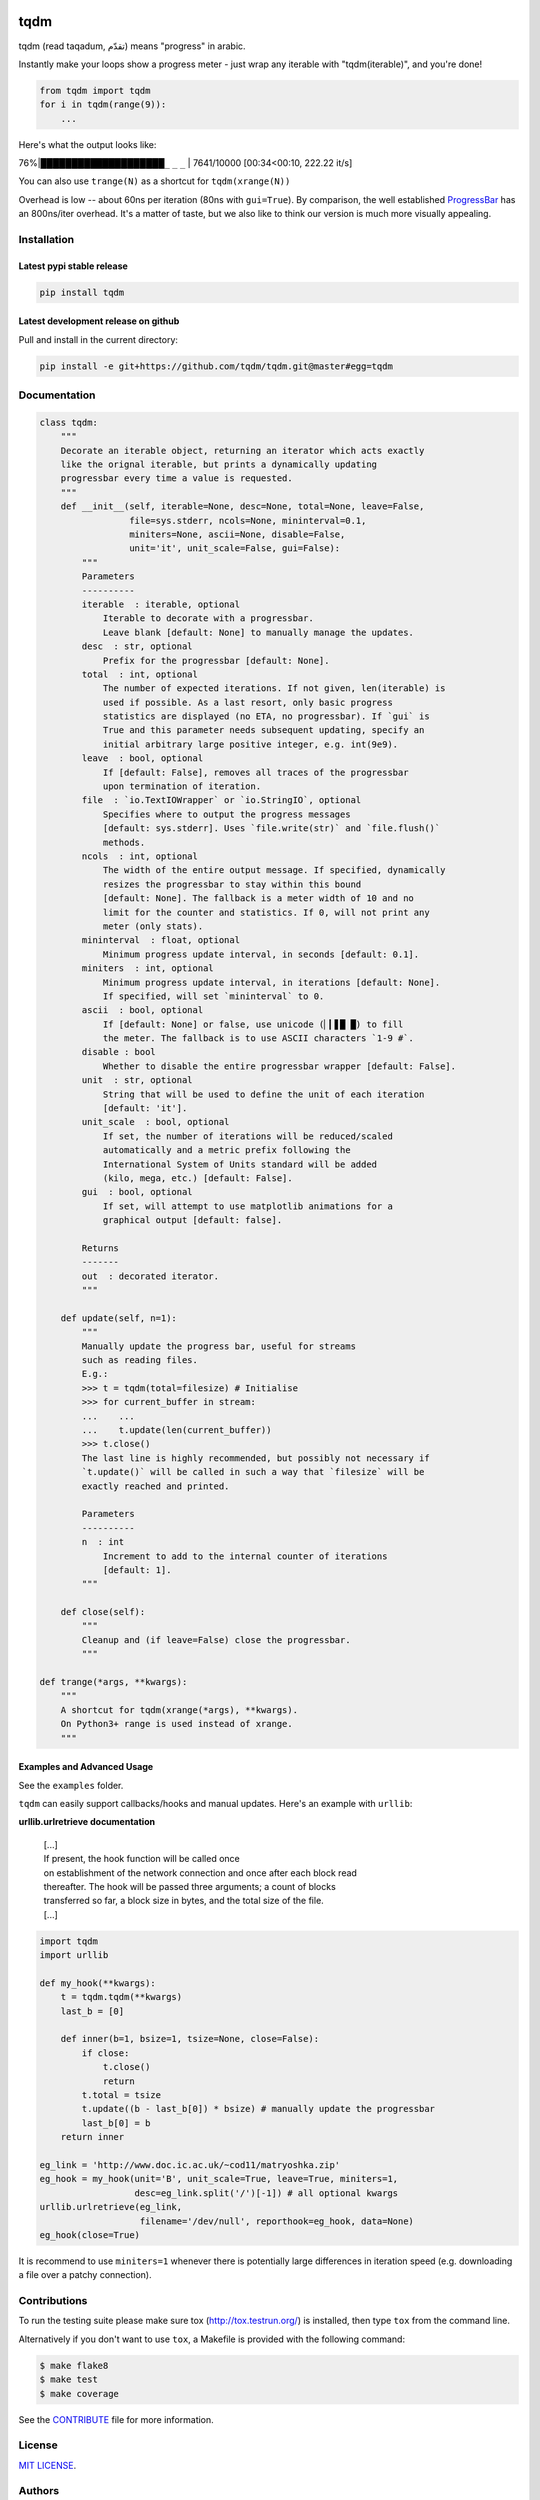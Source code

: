 |Logo|

tqdm
====

|Build Status| |Coverage Status| |PyPi Status| |PyPi Downloads|

tqdm (read taqadum, تقدّم) means "progress" in arabic.

Instantly make your loops show a progress meter - just wrap any
iterable with "tqdm(iterable)", and you're done!

.. code:: python

    from tqdm import tqdm
    for i in tqdm(range(9)):
        ...

Here's what the output looks like:

76%\|████████████████████\ ``_`` ``_`` ``_`` \| 7641/10000 [00:34<00:10,
222.22 it/s]

You can also use ``trange(N)`` as a shortcut for ``tqdm(xrange(N))``

|Screenshot|

Overhead is low -- about 60ns per iteration (80ns with ``gui=True``).
By comparison, the well established
`ProgressBar <https://code.google.com/p/python-progressbar/>`__ has
an 800ns/iter overhead. It's a matter of taste, but we also like to think our
version is much more visually appealing.


Installation
------------

Latest pypi stable release
~~~~~~~~~~~~~~~~~~~~~~~~~~

.. code:: sh

    pip install tqdm

Latest development release on github
~~~~~~~~~~~~~~~~~~~~~~~~~~~~~~~~~~~~

Pull and install in the current directory:

.. code:: sh

    pip install -e git+https://github.com/tqdm/tqdm.git@master#egg=tqdm


Documentation
-------------

.. code:: python

    class tqdm:
        """
        Decorate an iterable object, returning an iterator which acts exactly
        like the orignal iterable, but prints a dynamically updating
        progressbar every time a value is requested.
        """
        def __init__(self, iterable=None, desc=None, total=None, leave=False,
                     file=sys.stderr, ncols=None, mininterval=0.1,
                     miniters=None, ascii=None, disable=False,
                     unit='it', unit_scale=False, gui=False):
            """
            Parameters
            ----------
            iterable  : iterable, optional
                Iterable to decorate with a progressbar.
                Leave blank [default: None] to manually manage the updates.
            desc  : str, optional
                Prefix for the progressbar [default: None].
            total  : int, optional
                The number of expected iterations. If not given, len(iterable) is
                used if possible. As a last resort, only basic progress
                statistics are displayed (no ETA, no progressbar). If `gui` is
                True and this parameter needs subsequent updating, specify an
                initial arbitrary large positive integer, e.g. int(9e9).
            leave  : bool, optional
                If [default: False], removes all traces of the progressbar
                upon termination of iteration.
            file  : `io.TextIOWrapper` or `io.StringIO`, optional
                Specifies where to output the progress messages
                [default: sys.stderr]. Uses `file.write(str)` and `file.flush()`
                methods.
            ncols  : int, optional
                The width of the entire output message. If specified, dynamically
                resizes the progressbar to stay within this bound
                [default: None]. The fallback is a meter width of 10 and no
                limit for the counter and statistics. If 0, will not print any
                meter (only stats).
            mininterval  : float, optional
                Minimum progress update interval, in seconds [default: 0.1].
            miniters  : int, optional
                Minimum progress update interval, in iterations [default: None].
                If specified, will set `mininterval` to 0.
            ascii  : bool, optional
                If [default: None] or false, use unicode (▏▎▋█ █) to fill
                the meter. The fallback is to use ASCII characters `1-9 #`.
            disable : bool
                Whether to disable the entire progressbar wrapper [default: False].
            unit  : str, optional
                String that will be used to define the unit of each iteration
                [default: 'it'].
            unit_scale  : bool, optional
                If set, the number of iterations will be reduced/scaled
                automatically and a metric prefix following the
                International System of Units standard will be added
                (kilo, mega, etc.) [default: False].
            gui  : bool, optional
                If set, will attempt to use matplotlib animations for a
                graphical output [default: false].

            Returns
            -------
            out  : decorated iterator.
            """

        def update(self, n=1):
            """
            Manually update the progress bar, useful for streams
            such as reading files.
            E.g.:
            >>> t = tqdm(total=filesize) # Initialise
            >>> for current_buffer in stream:
            ...    ...
            ...    t.update(len(current_buffer))
            >>> t.close()
            The last line is highly recommended, but possibly not necessary if
            `t.update()` will be called in such a way that `filesize` will be
            exactly reached and printed.

            Parameters
            ----------
            n  : int
                Increment to add to the internal counter of iterations
                [default: 1].
            """

        def close(self):
            """
            Cleanup and (if leave=False) close the progressbar.
            """

    def trange(*args, **kwargs):
        """
        A shortcut for tqdm(xrange(*args), **kwargs).
        On Python3+ range is used instead of xrange.
        """

Examples and Advanced Usage
~~~~~~~~~~~~~~~~~~~~~~~~~~~

See the ``examples`` folder.

``tqdm`` can easily support callbacks/hooks and manual updates.
Here's an example with ``urllib``:

**urllib.urlretrieve documentation**

    | [...]
    | If present, the hook function will be called once
    | on establishment of the network connection and once after each
      block read
    | thereafter. The hook will be passed three arguments; a count of
      blocks
    | transferred so far, a block size in bytes, and the total size of
      the file.
    | [...]

.. code:: python

    import tqdm
    import urllib

    def my_hook(**kwargs):
        t = tqdm.tqdm(**kwargs)
        last_b = [0]

        def inner(b=1, bsize=1, tsize=None, close=False):
            if close:
                t.close()
                return
            t.total = tsize
            t.update((b - last_b[0]) * bsize) # manually update the progressbar
            last_b[0] = b
        return inner

    eg_link = 'http://www.doc.ic.ac.uk/~cod11/matryoshka.zip'
    eg_hook = my_hook(unit='B', unit_scale=True, leave=True, miniters=1,
                      desc=eg_link.split('/')[-1]) # all optional kwargs
    urllib.urlretrieve(eg_link,
                       filename='/dev/null', reporthook=eg_hook, data=None)
    eg_hook(close=True)

It is recommend to use ``miniters=1`` whenever there is potentially
large differences in iteration speed (e.g. downloading a file over
a patchy connection).


Contributions
-------------

To run the testing suite please make sure tox (http://tox.testrun.org/)
is installed, then type ``tox`` from the command line.

Alternatively if you don't want to use ``tox``, a Makefile is provided
with the following command:

.. code:: sh

    $ make flake8
    $ make test
    $ make coverage

See the `CONTRIBUTE <CONTRIBUTE>`__ file for more information.


License
-------

`MIT LICENSE <LICENSE>`__.


Authors
-------

-  Noam Yorav-Raphael (noamraph, Original Author)
-  Ivan Ivanov (obiwanus)
-  Mikhail Korobov (kmike)
-  Hadrien Mary (hadim)
-  Casper da Costa-Luis (casperdcl)
-  Stephen Larroque (lrq3000)

.. |Logo| image:: https://raw.githubusercontent.com/tqdm/tqdm/master/logo.png
.. |Build Status| image:: https://travis-ci.org/tqdm/tqdm.svg?branch=master
   :target: https://travis-ci.org/tqdm/tqdm
.. |Coverage Status| image:: https://coveralls.io/repos/tqdm/tqdm/badge.svg
   :target: https://coveralls.io/r/tqdm/tqdm
.. |PyPi Status| image:: https://img.shields.io/pypi/v/tqdm.svg
   :target: https://pypi.python.org/pypi/tqdm
.. |PyPi Downloads| image:: https://img.shields.io/pypi/dm/tqdm.svg
   :target: https://pypi.python.org/pypi/tqdm
.. |Screenshot| image:: https://raw.githubusercontent.com/tqdm/tqdm/master/tqdm.gif
